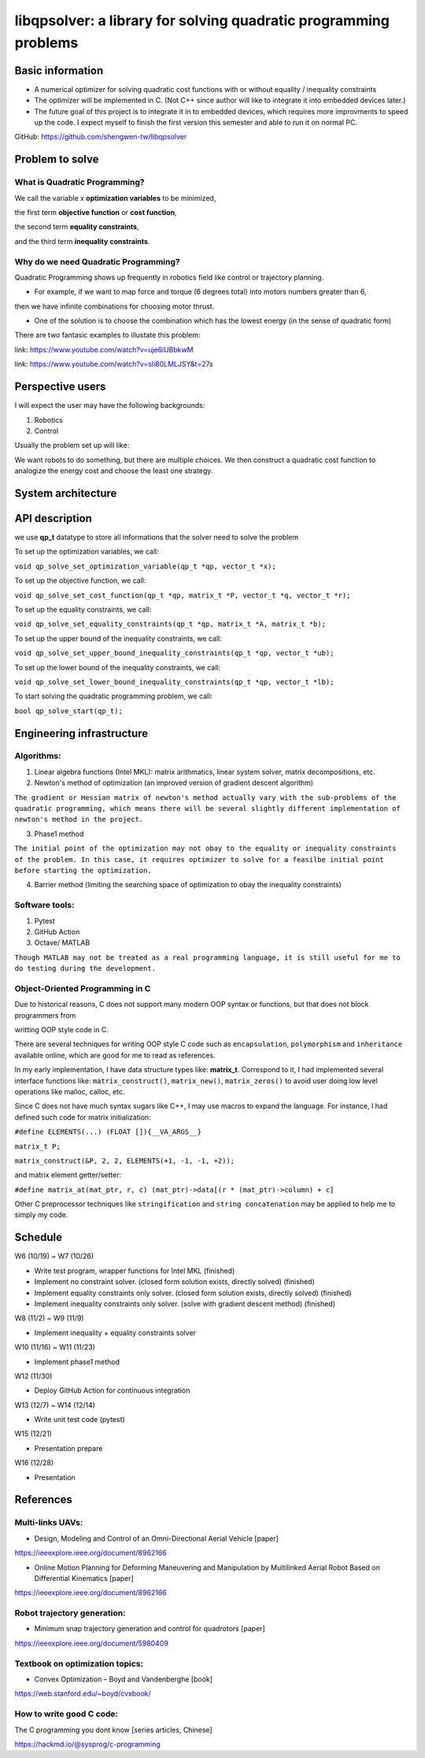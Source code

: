 #################################################################
libqpsolver: a library for solving quadratic programming problems
#################################################################

Basic information
#################

* A numerical optimizer for solving quadratic cost functions with or without equality / inequality constraints

* The optimizer will be implemented in C. (Not C++ since author will like to integrate it into embedded devices later.)

* The future goal of this project is to integrate it in to embedded devices, which requires more improvments to
  speed up the code. I expect myself to finish the first version this semester and able to run it on normal PC.

GitHub: https://github.com/shengwen-tw/libqpsolver

Problem to solve
################

What is Quadratic Programming?
------------------------------

.. image:: qp_formula.PNG

We call the variable x **optimization variables** to be minimized,

the first term **objective function** or **cost function**,

the second term **equality constraints**,

and the third term **inequality constraints**.

Why do we need Quadratic Programming?
-------------------------------------

Quadratic Programming shows up frequently in robotics field like control or trajectory planning.

* For example, if we want to map force and torque (6 degrees total) into motors numbers greater than 6,
then we have infinite combinations for choosing motor thrust.

* One of the solution is to choose the combination which has the lowest energy (in the sense of quadratic form)

There are two fantasic examples to illustate this problem:

.. image:: dragon.PNG

link: https://www.youtube.com/watch?v=uje6iUBbkwM

.. image:: omnicopter.PNG

link: https://www.youtube.com/watch?v=sIi80LMLJSY&t=27s


Perspective users
#################

I will expect the user may have the following backgrounds:

1. Robotics

2. Control

Usually the problem set up will like: 

We want robots to do something, but there are multiple choices.
We then construct a quadratic cost function to analogize the energy cost and choose the least one strategy.

System architecture
###################

.. image:: architecture.PNG

API description
###############

we use **qp_t** datatype to store all informations that the solver need to solve the problem

To set up the optimization variables, we call:

``void qp_solve_set_optimization_variable(qp_t *qp, vector_t *x);``

To set up the objective function, we call:

``void qp_solve_set_cost_function(qp_t *qp, matrix_t *P, vector_t *q, vector_t *r);``

To set up the equality constraints, we call:

``void qp_solve_set_equality_constraints(qp_t *qp, matrix_t *A, matrix_t *b);``

To set up the upper bound of the inequality constraints, we call:

``void qp_solve_set_upper_bound_inequality_constraints(qp_t *qp, vector_t *ub);``

To set up the lower bound of the inequality constraints, we call:

``void qp_solve_set_lower_bound_inequality_constraints(qp_t *qp, vector_t *lb);``

To start solving the quadratic programming problem, we call:

``bool qp_solve_start(qp_t);``

Engineering infrastructure
##########################

Algorithms:
-----------

1. Linear algebra functions (Intel MKL): matrix arithmatics, linear system solver, matrix decompositions, etc.

2. Newton's method of optimization (an improved version of gradient descent algorithm)

``The gradient or Hessian matrix of newton's method actually vary with the sub-problems of the quadratic programming,
which means there will be several slightly different implementation of newton's method in the project.``

3. Phase1 method 

``The initial point of the optimization may not obay to the equality or inequality constraints of the problem.
In this case, it requires optimizer to solve for a feasilbe initial point before starting the optimization.``

4. Barrier method (limiting the searching space of optimization to obay the inequality constraints)

Software tools:
---------------

1. Pytest

2. GitHub Action

3. Octave/ MATLAB

``Though MATLAB may not be treated as a real programming language, it is still useful for me to do testing during the development.``

Object-Oriented Programming in C
--------------------------------

Due to historical reasons, C does not support many modern OOP syntax or functions, but that does not block programmers from

writting OOP style code in C.

There are several techniques for writing OOP style C code such as ``encapsulation``, ``polymorphism`` and ``inheritance`` available online, which are good for me to read as references.

In my early implementation, I have data structure types like: **matrix_t**. Correspond to it, I had implemented several interface functions like:
``matrix_construct()``, ``matrix_new()``, ``matrix_zeros()`` to avoid user doing low level operations like malloc, calloc, etc.

Since C does not have much syntax sugars like C++, I may use macros to expand the language.
For instance, I had defined such code for matrix initialization:

``#define ELEMENTS(...) (FLOAT []){__VA_ARGS__}``

``matrix_t P;``

``matrix_construct(&P, 2, 2, ELEMENTS(+1, -1, -1, +2));``

and matrix element getter/setter:

``#define matrix_at(mat_ptr, r, c) (mat_ptr)->data[(r * (mat_ptr)->column) + c]``

Other C preprocessor techniques like ``stringification`` and ``string concatenation`` may be applied to help me to simply my code.

Schedule
########

W6 (10/19) ~ W7 (10/26)

* Write test program, wrapper functions for Intel MKL (finished)

* Implement no constraint solver. (closed form solution exists, directly solved) (finished)

* Implement equality constraints only solver. (closed form solution exists, directly solved) (finished)

* Implement inequality constraints only solver. (solve with gradient descent method) (finished)

W8 (11/2) ~ W9 (11/9)

* Implement inequality + equality constraints solver

W10 (11/16) ~ W11 (11/23)

* Implement phase1 method

W12 (11/30)

* Deploy GitHub Action for continuous integration

W13 (12/7) ~ W14 (12/14)

* Write unit test code (pytest)

W15 (12/21)

* Presentation prepare

W16 (12/28) 

* Presentation

References
##########

Multi-links UAVs:
-----------------

* Design, Modeling and Control of an Omni-Directional Aerial Vehicle [paper]

https://ieeexplore.ieee.org/document/8962166

* Online Motion Planning for Deforming Maneuvering and Manipulation by Multilinked Aerial Robot Based on Differential Kinematics [paper]

https://ieeexplore.ieee.org/document/8962166

Robot trajectory generation:
----------------------------

* Minimum snap trajectory generation and control for quadrotors [paper]

https://ieeexplore.ieee.org/document/5980409

Textbook on optimization topics:
--------------------------

* Convex Optimization – Boyd and Vandenberghe [book]

https://web.stanford.edu/~boyd/cvxbook/

How to write good C code:
-------------------------

The C programming you dont know [series articles, Chinese]

https://hackmd.io/@sysprog/c-programming 
